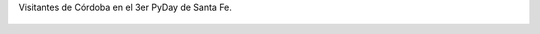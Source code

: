 Visitantes de Córdoba en el 3er PyDay de Santa Fe.

.. figure:: 200810032320331_3426132759.thumbnail.jpg
  :target: 200810032320331_3426132759.jpg
